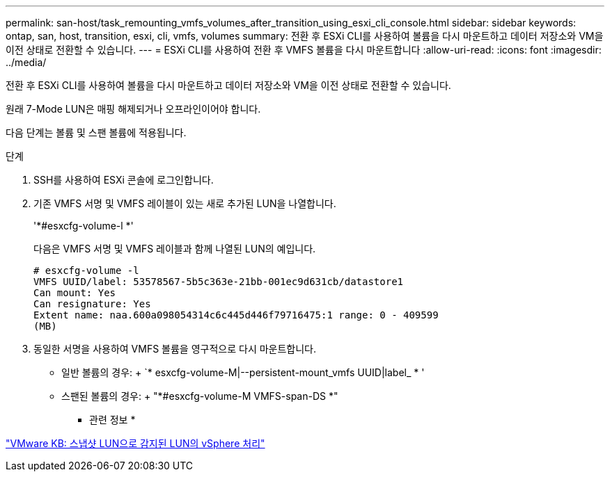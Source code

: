 ---
permalink: san-host/task_remounting_vmfs_volumes_after_transition_using_esxi_cli_console.html 
sidebar: sidebar 
keywords: ontap, san, host, transition, esxi, cli, vmfs, volumes 
summary: 전환 후 ESXi CLI를 사용하여 볼륨을 다시 마운트하고 데이터 저장소와 VM을 이전 상태로 전환할 수 있습니다. 
---
= ESXi CLI를 사용하여 전환 후 VMFS 볼륨을 다시 마운트합니다
:allow-uri-read: 
:icons: font
:imagesdir: ../media/


[role="lead"]
전환 후 ESXi CLI를 사용하여 볼륨을 다시 마운트하고 데이터 저장소와 VM을 이전 상태로 전환할 수 있습니다.

원래 7-Mode LUN은 매핑 해제되거나 오프라인이어야 합니다.

다음 단계는 볼륨 및 스팬 볼륨에 적용됩니다.

.단계
. SSH를 사용하여 ESXi 콘솔에 로그인합니다.
. 기존 VMFS 서명 및 VMFS 레이블이 있는 새로 추가된 LUN을 나열합니다.
+
'*#esxcfg-volume-l *'

+
다음은 VMFS 서명 및 VMFS 레이블과 함께 나열된 LUN의 예입니다.

+
[listing]
----
# esxcfg-volume -l
VMFS UUID/label: 53578567-5b5c363e-21bb-001ec9d631cb/datastore1
Can mount: Yes
Can resignature: Yes
Extent name: naa.600a098054314c6c445d446f79716475:1 range: 0 - 409599
(MB)
----
. 동일한 서명을 사용하여 VMFS 볼륨을 영구적으로 다시 마운트합니다.
+
** 일반 볼륨의 경우: + `* esxcfg-volume-M|--persistent-mount_vmfs UUID|label_ * '
** 스팬된 볼륨의 경우: + "*#esxcfg-volume-M VMFS-span-DS *"




* 관련 정보 *

http://kb.vmware.com/selfservice/microsites/search.do?language=en_US&cmd=displayKC&externalId=1011387["VMware KB: 스냅샷 LUN으로 감지된 LUN의 vSphere 처리"]
